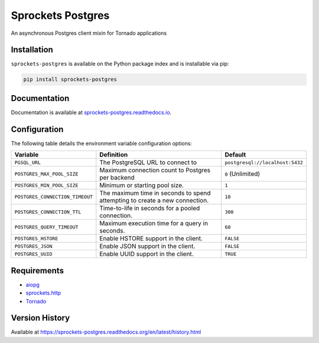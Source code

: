 Sprockets Postgres
==================
An asynchronous Postgres client mixin for Tornado applications

|Version| |Status| |Coverage| |License|

Installation
------------
``sprockets-postgres`` is available on the Python package index and is installable via pip:

.. code:: bash

    pip install sprockets-postgres

Documentation
-------------
Documentation is available at `sprockets-postgres.readthedocs.io <https://sprockets-postgres.readthedocs.io>`_.

Configuration
-------------
The following table details the environment variable configuration options:

+---------------------------------+--------------------------------------------------+---------------------------------+
| Variable                        | Definition                                       | Default                         |
+=================================+==================================================+=================================+
| ``PGSQL_URL``                   | The PostgreSQL URL to connect to                 | ``postgresql://localhost:5432`` |
+---------------------------------+--------------------------------------------------+---------------------------------+
| ``POSTGRES_MAX_POOL_SIZE``      | Maximum connection count to Postgres per backend | ``0`` (Unlimited)               |
+---------------------------------+--------------------------------------------------+---------------------------------+
| ``POSTGRES_MIN_POOL_SIZE``      | Minimum or starting pool size.                   | ``1``                           |
+---------------------------------+--------------------------------------------------+---------------------------------+
| ``POSTGRES_CONNECTION_TIMEOUT`` | The maximum time in seconds to spend attempting  | ``10``                          |
|                                 | to create a new connection.                      |                                 |
+---------------------------------+--------------------------------------------------+---------------------------------+
| ``POSTGRES_CONNECTION_TTL``     | Time-to-life in seconds for a pooled connection. | ``300``                         |
+---------------------------------+--------------------------------------------------+---------------------------------+
| ``POSTGRES_QUERY_TIMEOUT``      | Maximum execution time for a query in seconds.   | ``60``                          |
+---------------------------------+--------------------------------------------------+---------------------------------+
| ``POSTGRES_HSTORE``             | Enable HSTORE support in the client.             | ``FALSE``                       |
+---------------------------------+--------------------------------------------------+---------------------------------+
| ``POSTGRES_JSON``               | Enable JSON support in the client.               | ``FALSE``                       |
+---------------------------------+--------------------------------------------------+---------------------------------+
| ``POSTGRES_UUID``               | Enable UUID support in the client.               | ``TRUE``                        |
+---------------------------------+--------------------------------------------------+---------------------------------+

Requirements
------------
- `aiopg <https://aioboto3.readthedocs.io/en/latest/>`_
- `sprockets.http <https://sprocketshttp.readthedocs.io/en/master/>`_
- `Tornado <https://tornadoweb.org>`_

Version History
---------------
Available at https://sprockets-postgres.readthedocs.org/en/latest/history.html

.. |Version| image:: https://img.shields.io/pypi/v/sprockets-postgres.svg?
   :target: http://badge.fury.io/py/sprockets-postgres

.. |Status| image:: https://img.shields.io/travis/sprockets/sprockets-postgres.svg?
   :target: https://travis-ci.org/sprockets/sprockets-postgres

.. |Coverage| image:: https://img.shields.io/codecov/c/github/sprockets/sprockets-postgres.svg?
   :target: https://codecov.io/github/sprockets/sprockets-postgres?branch=master

.. |License| image:: https://img.shields.io/pypi/l/sprockets-postgres.svg?
   :target: https://sprockets-postgres.readthedocs.org
